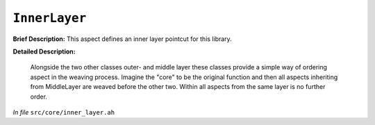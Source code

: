 ``InnerLayer``
=======================
..
	(Aspect)

**Brief Description:** This aspect defines an inner layer pointcut for this library.

**Detailed Description:**

    Alongside the two other classes outer- and middle layer these classes provide
    a simple way of ordering aspect in the weaving process. Imagine the "core" to
    be the original function and then all aspects inheriting from MiddleLayer are
    weaved before the other two. Within all aspects from the same layer is no
    further order.

*In file* ``src/core/inner_layer.ah``

